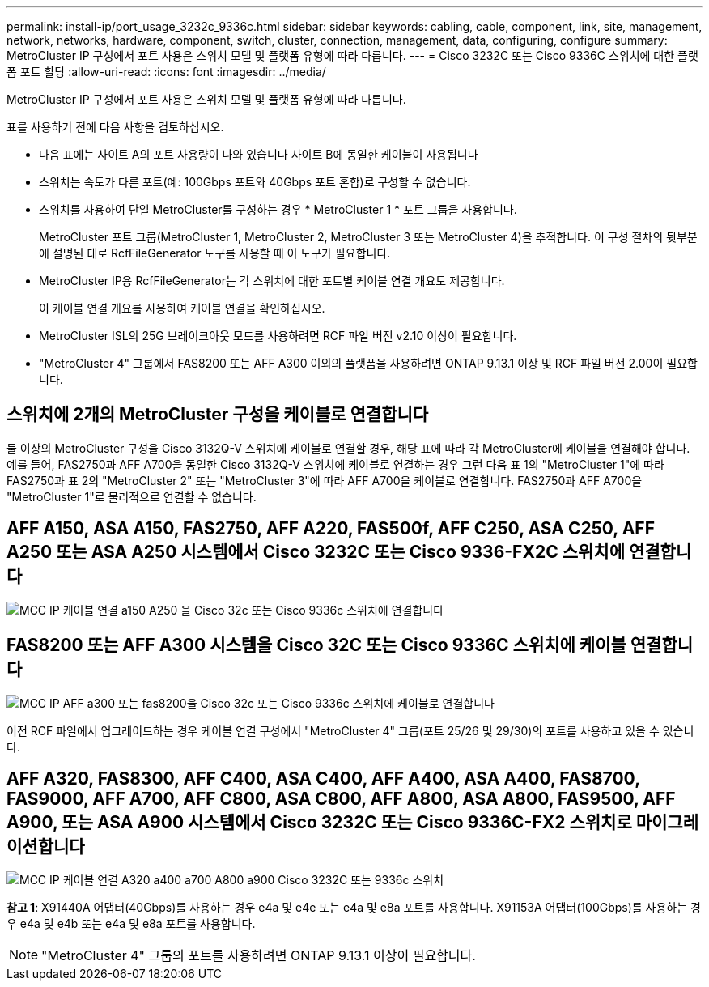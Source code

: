 ---
permalink: install-ip/port_usage_3232c_9336c.html 
sidebar: sidebar 
keywords: cabling, cable, component, link, site, management, network, networks, hardware, component, switch, cluster, connection, management, data, configuring, configure 
summary: MetroCluster IP 구성에서 포트 사용은 스위치 모델 및 플랫폼 유형에 따라 다릅니다. 
---
= Cisco 3232C 또는 Cisco 9336C 스위치에 대한 플랫폼 포트 할당
:allow-uri-read: 
:icons: font
:imagesdir: ../media/


[role="lead"]
MetroCluster IP 구성에서 포트 사용은 스위치 모델 및 플랫폼 유형에 따라 다릅니다.

표를 사용하기 전에 다음 사항을 검토하십시오.

* 다음 표에는 사이트 A의 포트 사용량이 나와 있습니다 사이트 B에 동일한 케이블이 사용됩니다
* 스위치는 속도가 다른 포트(예: 100Gbps 포트와 40Gbps 포트 혼합)로 구성할 수 없습니다.
* 스위치를 사용하여 단일 MetroCluster를 구성하는 경우 * MetroCluster 1 * 포트 그룹을 사용합니다.
+
MetroCluster 포트 그룹(MetroCluster 1, MetroCluster 2, MetroCluster 3 또는 MetroCluster 4)을 추적합니다. 이 구성 절차의 뒷부분에 설명된 대로 RcfFileGenerator 도구를 사용할 때 이 도구가 필요합니다.

* MetroCluster IP용 RcfFileGenerator는 각 스위치에 대한 포트별 케이블 연결 개요도 제공합니다.
+
이 케이블 연결 개요를 사용하여 케이블 연결을 확인하십시오.

* MetroCluster ISL의 25G 브레이크아웃 모드를 사용하려면 RCF 파일 버전 v2.10 이상이 필요합니다.
* "MetroCluster 4" 그룹에서 FAS8200 또는 AFF A300 이외의 플랫폼을 사용하려면 ONTAP 9.13.1 이상 및 RCF 파일 버전 2.00이 필요합니다.




== 스위치에 2개의 MetroCluster 구성을 케이블로 연결합니다

둘 이상의 MetroCluster 구성을 Cisco 3132Q-V 스위치에 케이블로 연결할 경우, 해당 표에 따라 각 MetroCluster에 케이블을 연결해야 합니다. 예를 들어, FAS2750과 AFF A700을 동일한 Cisco 3132Q-V 스위치에 케이블로 연결하는 경우 그런 다음 표 1의 "MetroCluster 1"에 따라 FAS2750과 표 2의 "MetroCluster 2" 또는 "MetroCluster 3"에 따라 AFF A700을 케이블로 연결합니다. FAS2750과 AFF A700을 "MetroCluster 1"로 물리적으로 연결할 수 없습니다.



== AFF A150, ASA A150, FAS2750, AFF A220, FAS500f, AFF C250, ASA C250, AFF A250 또는 ASA A250 시스템에서 Cisco 3232C 또는 Cisco 9336-FX2C 스위치에 연결합니다

image::../media/mcc_ip_cabling_a150_a220_a250_to_a_cisco_3232c_or_cisco_9336c_switch.png[MCC IP 케이블 연결 a150 A250 을 Cisco 32c 또는 Cisco 9336c 스위치에 연결합니다]



== FAS8200 또는 AFF A300 시스템을 Cisco 32C 또는 Cisco 9336C 스위치에 케이블 연결합니다

image::../media/mcc_ip_cabling_a_aff_a300_or_fas8200_to_a_cisco_3232c_or_cisco_9336c_switch.png[MCC IP AFF a300 또는 fas8200을 Cisco 32c 또는 Cisco 9336c 스위치에 케이블로 연결합니다]

이전 RCF 파일에서 업그레이드하는 경우 케이블 연결 구성에서 "MetroCluster 4" 그룹(포트 25/26 및 29/30)의 포트를 사용하고 있을 수 있습니다.



== AFF A320, FAS8300, AFF C400, ASA C400, AFF A400, ASA A400, FAS8700, FAS9000, AFF A700, AFF C800, ASA C800, AFF A800, ASA A800, FAS9500, AFF A900, 또는 ASA A900 시스템에서 Cisco 3232C 또는 Cisco 9336C-FX2 스위치로 마이그레이션합니다

image::../media/mcc_ip_cabling_a320_a400_a700_a800_a900 _cisco_3232C or_9336c_switch.png[MCC IP 케이블 연결 A320 a400 a700 A800 a900 Cisco 3232C 또는 9336c 스위치]

*참고 1*: X91440A 어댑터(40Gbps)를 사용하는 경우 e4a 및 e4e 또는 e4a 및 e8a 포트를 사용합니다. X91153A 어댑터(100Gbps)를 사용하는 경우 e4a 및 e4b 또는 e4a 및 e8a 포트를 사용합니다.


NOTE: "MetroCluster 4" 그룹의 포트를 사용하려면 ONTAP 9.13.1 이상이 필요합니다.

